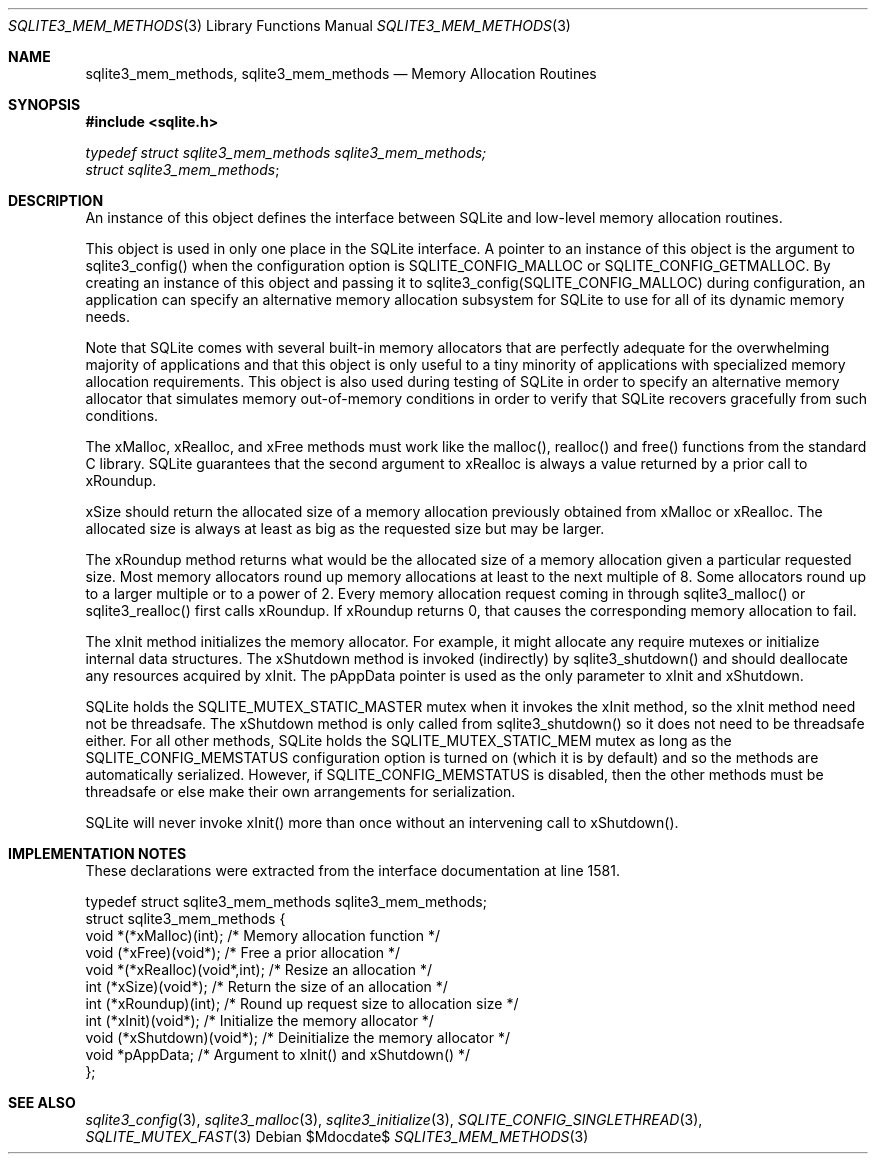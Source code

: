 .Dd $Mdocdate$
.Dt SQLITE3_MEM_METHODS 3
.Os
.Sh NAME
.Nm sqlite3_mem_methods ,
.Nm sqlite3_mem_methods
.Nd Memory Allocation Routines
.Sh SYNOPSIS
.In sqlite.h
.Vt typedef struct sqlite3_mem_methods sqlite3_mem_methods;
.Vt struct sqlite3_mem_methods ;
.Sh DESCRIPTION
An instance of this object defines the interface between SQLite and
low-level memory allocation routines.
.Pp
This object is used in only one place in the SQLite interface.
A pointer to an instance of this object is the argument to sqlite3_config()
when the configuration option is SQLITE_CONFIG_MALLOC
or SQLITE_CONFIG_GETMALLOC.
By creating an instance of this object and passing it to sqlite3_config(SQLITE_CONFIG_MALLOC)
during configuration, an application can specify an alternative memory
allocation subsystem for SQLite to use for all of its dynamic memory
needs.
.Pp
Note that SQLite comes with several built-in memory allocators
that are perfectly adequate for the overwhelming majority of applications
and that this object is only useful to a tiny minority of applications
with specialized memory allocation requirements.
This object is also used during testing of SQLite in order to specify
an alternative memory allocator that simulates memory out-of-memory
conditions in order to verify that SQLite recovers gracefully from
such conditions.
.Pp
The xMalloc, xRealloc, and xFree methods must work like the malloc(),
realloc() and free() functions from the standard C library.
SQLite guarantees that the second argument to xRealloc is always a
value returned by a prior call to xRoundup.
.Pp
xSize should return the allocated size of a memory allocation previously
obtained from xMalloc or xRealloc.
The allocated size is always at least as big as the requested size
but may be larger.
.Pp
The xRoundup method returns what would be the allocated size of a memory
allocation given a particular requested size.
Most memory allocators round up memory allocations at least to the
next multiple of 8.
Some allocators round up to a larger multiple or to a power of 2.
Every memory allocation request coming in through sqlite3_malloc()
or sqlite3_realloc() first calls xRoundup.
If xRoundup returns 0, that causes the corresponding memory allocation
to fail.
.Pp
The xInit method initializes the memory allocator.
For example, it might allocate any require mutexes or initialize internal
data structures.
The xShutdown method is invoked (indirectly) by sqlite3_shutdown()
and should deallocate any resources acquired by xInit.
The pAppData pointer is used as the only parameter to xInit and xShutdown.
.Pp
SQLite holds the SQLITE_MUTEX_STATIC_MASTER
mutex when it invokes the xInit method, so the xInit method need not
be threadsafe.
The xShutdown method is only called from sqlite3_shutdown()
so it does not need to be threadsafe either.
For all other methods, SQLite holds the SQLITE_MUTEX_STATIC_MEM
mutex as long as the SQLITE_CONFIG_MEMSTATUS
configuration option is turned on (which it is by default) and so the
methods are automatically serialized.
However, if SQLITE_CONFIG_MEMSTATUS is disabled,
then the other methods must be threadsafe or else make their own arrangements
for serialization.
.Pp
SQLite will never invoke xInit() more than once without an intervening
call to xShutdown().
.Sh IMPLEMENTATION NOTES
These declarations were extracted from the
interface documentation at line 1581.
.Bd -literal
typedef struct sqlite3_mem_methods sqlite3_mem_methods;
struct sqlite3_mem_methods {
  void *(*xMalloc)(int);         /* Memory allocation function */
  void (*xFree)(void*);          /* Free a prior allocation */
  void *(*xRealloc)(void*,int);  /* Resize an allocation */
  int (*xSize)(void*);           /* Return the size of an allocation */
  int (*xRoundup)(int);          /* Round up request size to allocation size */
  int (*xInit)(void*);           /* Initialize the memory allocator */
  void (*xShutdown)(void*);      /* Deinitialize the memory allocator */
  void *pAppData;                /* Argument to xInit() and xShutdown() */
};
.Ed
.Sh SEE ALSO
.Xr sqlite3_config 3 ,
.Xr sqlite3_malloc 3 ,
.Xr sqlite3_initialize 3 ,
.Xr SQLITE_CONFIG_SINGLETHREAD 3 ,
.Xr SQLITE_MUTEX_FAST 3

